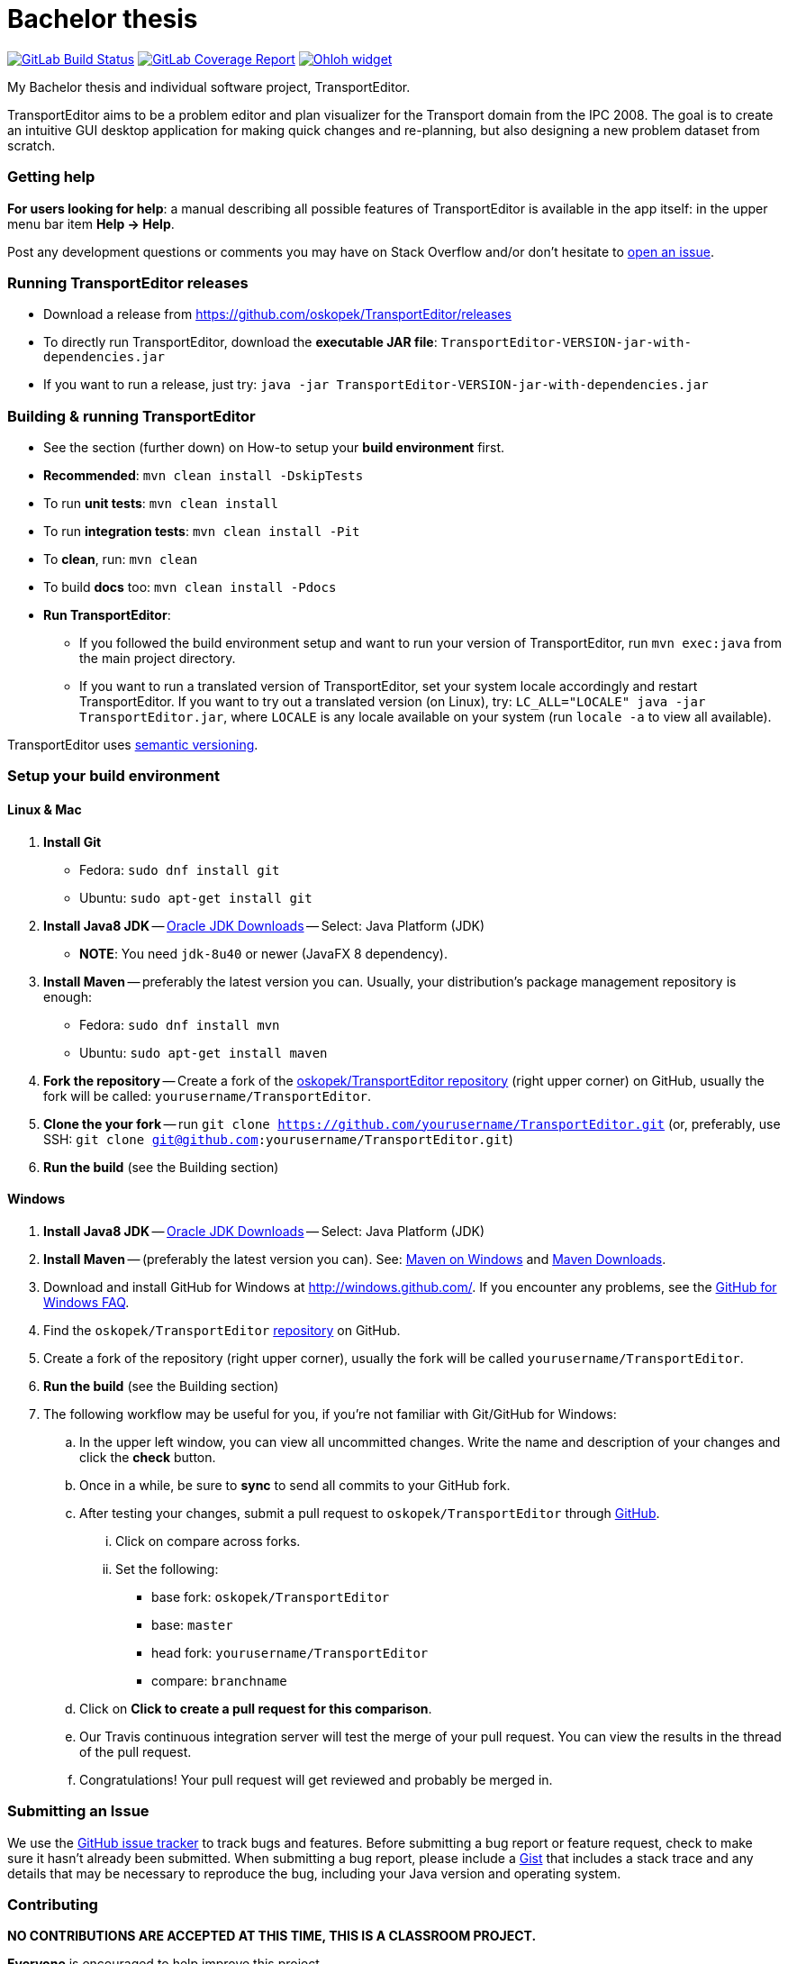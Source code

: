 = Bachelor thesis

image:https://gitlab.com/oskopek/TransportEditor/badges/master/build.svg["GitLab Build Status", link="https://gitlab.com/oskopek/TransportEditor/commits/master"]
image:https://gitlab.com/oskopek/TransportEditor/badges/master/coverage.svg["GitLab Coverage Report", link="https://gitlab.com/oskopek/TransportEditor/commits/master"]
image:https://www.openhub.net/p/TransportEditor/widgets/project_thin_badge?format=gif["Ohloh widget", link="https://www.openhub.net/p/TransportEditor"]

My Bachelor thesis and individual software project, TransportEditor.

TransportEditor aims to be a problem editor and plan visualizer for the Transport domain from the IPC 2008. The goal is to create an intuitive GUI desktop application for making quick changes and re-planning, but also designing a new problem dataset from scratch.

////
// TODO: Screenshot
=== Screenshot
image:docs/img/screenshot.png["TransportEditor screenshot", scalewidth="20%"]
////

=== Getting help

*For users looking for help*: a manual describing all possible features of TransportEditor is available in the app itself:
in the upper menu bar item *Help -> Help*.

Post any development questions or comments you may have on Stack Overflow and/or don't hesitate to
https://github.com/oskopek/TransportEditor/issues[open an issue].

=== Running TransportEditor releases

* Download a release from https://github.com/oskopek/TransportEditor/releases[]
* To directly run TransportEditor, download the *executable JAR file*: `TransportEditor-VERSION-jar-with-dependencies.jar`
* If you want to run a release, just try: `java -jar TransportEditor-VERSION-jar-with-dependencies.jar`

=== Building & running TransportEditor

* See the section (further down) on How-to setup your *build environment* first.
* *Recommended*: `mvn clean install -DskipTests`
* To run *unit tests*: `mvn clean install`
* To run *integration tests*: `mvn clean install -Pit`
* To *clean*, run: `mvn clean`
* To build *docs* too: `mvn clean install -Pdocs`
* *Run TransportEditor*:
** If you followed the build environment setup and want to run your version of TransportEditor,
run `mvn exec:java` from the main project directory.
** If you want to run a translated version of TransportEditor, set your system locale accordingly and restart TransportEditor.
If you want to try out a translated version (on Linux), try: `LC_ALL="LOCALE" java -jar TransportEditor.jar`, where
`LOCALE` is any locale available on your system (run `locale -a` to view all available).

TransportEditor uses http://semver.org/[semantic versioning].

=== Setup your build environment

==== Linux & Mac

. *Install Git*
** Fedora: `sudo dnf install git`
** Ubuntu: `sudo apt-get install git`

. *Install Java8 JDK* -- link:http://www.oracle.com/technetwork/java/javase/downloads/index.html[Oracle JDK Downloads] -- Select: Java Platform (JDK)
** *NOTE*: You need `jdk-8u40` or newer (JavaFX 8 dependency).

. *Install Maven* -- preferably the latest version you can.
Usually, your distribution's package management repository is enough:
** Fedora: `sudo dnf install mvn`
** Ubuntu: `sudo apt-get install maven`

. *Fork the repository* -- Create a fork of the link:https://github.com/oskopek/TransportEditor/[oskopek/TransportEditor repository]
(right upper corner) on GitHub, usually the fork will be called: `yourusername/TransportEditor`.

. *Clone the your fork* -- run `git clone https://github.com/yourusername/TransportEditor.git`
 (or, preferably, use SSH: `git clone git@github.com:yourusername/TransportEditor.git`)

. *Run the build* (see the Building section)

==== Windows

. *Install Java8 JDK* -- link:http://www.oracle.com/technetwork/java/javase/downloads/index.html[Oracle JDK Downloads] -- Select: Java Platform (JDK)

. *Install Maven* -- (preferably the latest version you can).
See: http://maven.apache.org/guides/getting-started/windows-prerequisites.html[Maven on Windows]
 and http://maven.apache.org/download.cgi[Maven Downloads].

. Download and install GitHub for Windows at http://windows.github.com/[]. If you encounter any problems,
see the http://windows.github.com/help.html[GitHub for Windows FAQ].

. Find the `oskopek/TransportEditor` https://github.com/oskopek/TransportEditor[repository] on GitHub.

. Create a fork of the repository (right upper corner), usually the fork will be called `yourusername/TransportEditor`.

. *Run the build* (see the Building section)

. The following workflow may be useful for you, if you're not familiar with Git/GitHub for Windows:

.. In the upper left window, you can view all uncommitted changes.
Write the name and description of your changes and click the *check* button.

.. Once in a while, be sure to *sync* to send all commits to your GitHub fork.

.. After testing your changes, submit a pull request to `oskopek/TransportEditor` through https://github.com/oskopek/TransportEditor/compare[GitHub].
... Click on compare across forks.
... Set the following:
**** base fork: `oskopek/TransportEditor`
**** base: `master`
**** head fork: `yourusername/TransportEditor`
**** compare: `branchname`

.. Click on *Click to create a pull request for this comparison*.

.. Our Travis continuous integration server will test the merge of your pull request.
You can view the results in the thread of the pull request.

.. Congratulations! Your pull request will get reviewed and probably be merged in.

=== Submitting an Issue

We use the https://github.com/oskopek/TransportEditor/issues[GitHub issue tracker] to track bugs and features. Before
submitting a bug report or feature request, check to make sure it hasn't
already been submitted. When submitting a bug report, please include a https://gist.github.com/[Gist]
that includes a stack trace and any details that may be necessary to reproduce
the bug, including your Java version and operating system.

=== Contributing

**NO CONTRIBUTIONS ARE ACCEPTED AT THIS TIME, THIS IS A CLASSROOM PROJECT.**

*Everyone* is encouraged to help improve this project.

Here are some ways *you* can contribute:

* by using alpha, beta, and pre-release versions
* by reporting bugs
* by suggesting new features
* by translating to a new language
* by link:transporteditor-editor/docs/howto-write-documentation.adoc[writing or editing documentation]
* by writing specifications
* by writing code (*no patch is too small*: fix typos, add comments, clean up inconsistent whitespace)
* by refactoring code
* by closing https://github.com/oskopek/TransportEditor/issues[issues]
* by reviewing patches

=== Submitting a Pull Request
. http://help.github.com/fork-a-repo/[Fork the repository]
. http://learn.github.com/p/branching.html[Create a topic branch]
. Optional: To ease the process of contributing code back into TransportEditor,
please set-up https://github.com/oskopek/ide-config[IDE coding templates] first
. Implement your feature or bug fix
. If applicable, add tests and documentation for your feature or bug fix
(see link:transporteditor-editor/docs/howto-write-documentation.adoc[How-to write documentation])
. Run `mvn clean install -Pit`
. If the tests fail, return to step 3 and 4
. Add, commit, and push your changes
. http://help.github.com/send-pull-requests/[Submit a pull request]

=== Short design description

The model for the Transport domain is pretty complicated,
because it handles:

* Multiple variants of the Transport domain
* Planning and visualization with the same model

That's what this short section is for -- describing the ideas behind the model, so that reading the code
afterwards is easier.

The model is split into 4 parts:

* Session
* Domain
* Problem
* Plan

Lets start from the end.

==== Plan

The plan consists of an ordered list of actions.
There are two types of plans:

* Sequential - these plans are strictly linear, actions do not overlap. (simple doubly linked list)
* Temporal - every action in this plan has a time interval in which it takes place. This plan is basically a Guava RangeMap.
(Guava Range Map)

===== Visualizing plans

There are two ways to visualize both plan types:

* "Gantt chart"
** Sequential: list
** Temporal: 2d list (one axis time, the other an actionobject)

* "Graph"
** Sequential: path with relationships to other tasks (precondition blockers) as edges
** Temporal: graph (nodes sorted by time - find a visually pleasing way) with relationships to other tasks (precondition blockers) as edges

==== Persisting plans

Using simple java code and a lot of micro-hacks it is persisted into a VAL-like format.
For parsing, we assume a correct and valid VAL-like plan. A very very simple Regex-based approach is used.

==== Problem

The problem is basically a graph (with multiple possible layers, f.e. fuel), a vehicle and package map.

Fuel is added as different graph edge type (FuelRoad instead of DefaultRoad) + FuelVehicle instead of vehicle.
If the domain is fuel enabled, the fuel layer of the graph + everything else will be checked thoroughly.

===== Visualizing problems

Problems are very similar between domains. Just  different way of showing the tooltips/graph.

==== Persisting problems

Using a freemarker template and a lot of micro-hacks it is persisted into PDDL.
For parsing, we assume a correct and valid problem. A very very simple Regex-based approach is used.

==== Domain

There is basically only one domain type: VariantDomain.
The domain has basically flags, telling which parts are enabled and which are not.
The visualizer, verifier, reader/writer (and planner, of course) take this into account.

===== Visualizing domains

Domains are not visualized per se, just their parts.

==== Persisting domains

Using a freemarker template and a lot of micro-hacks it is persisted into PDDL.
For parsing, we assume a correct and valid domain. A very very simple Regex-based approach is used.

==== Session

The session is where it all comes together. It keeps an instance of the domain, problem and plan (and planner).
It enforces a lot of rules about what can be done when.

===== Visualizing sessions

N/A

==== Persisting sessions

One word: XStream.






